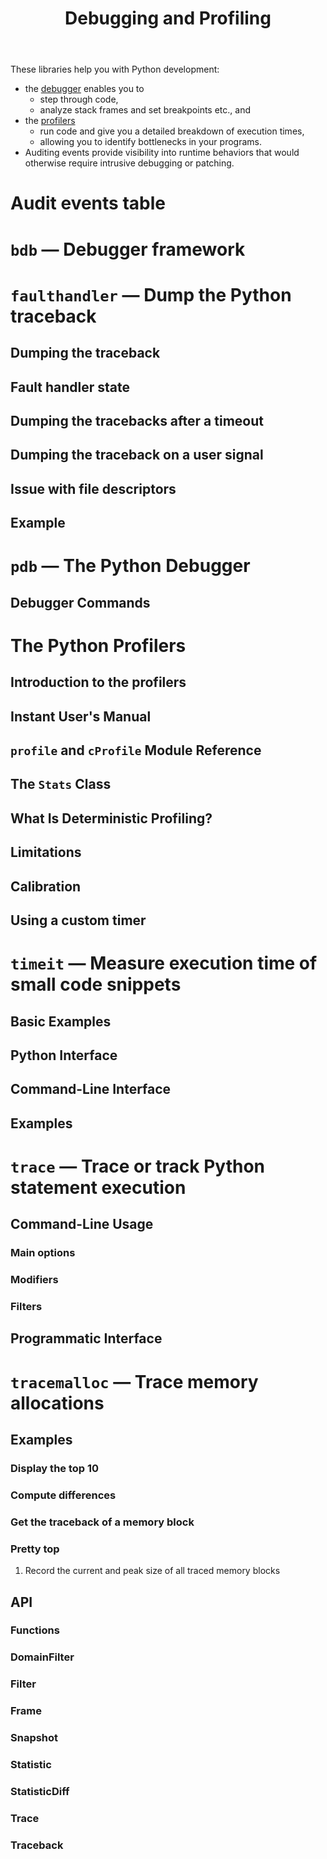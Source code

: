 #+TITLE: Debugging and Profiling
#+VERSION: 3.9.0
#+STARTUP: overview
#+STARTUP: entitiespretty
#+STARTUP: folded

These libraries help you with Python development:
- the _debugger_ enables you to
  + step through code,
  + analyze stack frames and set breakpoints etc., and

- the _profilers_
  + run code and give you a detailed breakdown of execution times,
  + allowing you to identify bottlenecks in your programs.
    
- Auditing events provide visibility into runtime behaviors that would otherwise
  require intrusive debugging or patching.

* Audit events table
* ~bdb~ — Debugger framework
* ~faulthandler~ — Dump the Python traceback
** Dumping the traceback
** Fault handler state
** Dumping the tracebacks after a timeout
** Dumping the traceback on a user signal
** Issue with file descriptors
** Example
   
* ~pdb~ — The Python Debugger
** Debugger Commands
   
* The Python Profilers
** Introduction to the profilers
** Instant User's Manual
** ~profile~ and ~cProfile~ Module Reference
** The ~Stats~ Class
** What Is Deterministic Profiling?
** Limitations
** Calibration
** Using a custom timer
    
* ~timeit~ — Measure execution time of small code snippets
** Basic Examples
** Python Interface
** Command-Line Interface
** Examples
    
* ~trace~ — Trace or track Python statement execution
** Command-Line Usage
*** Main options
*** Modifiers
*** Filters
    
** Programmatic Interface
    
* ~tracemalloc~ — Trace memory allocations
** Examples
*** Display the top 10
*** Compute differences
*** Get the traceback of a memory block
*** Pretty top
**** Record the current and peak size of all traced memory blocks
    
** API
*** Functions
*** DomainFilter
*** Filter
*** Frame
*** Snapshot
*** Statistic
*** StatisticDiff
*** Trace
*** Traceback
